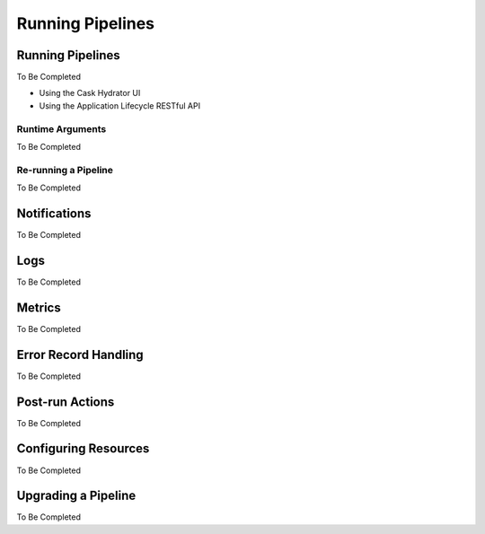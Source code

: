 .. meta::
    :author: Cask Data, Inc.
    :copyright: Copyright © 2016 Cask Data, Inc.

.. _cask-hydrator-running-pipelines:

=================
Running Pipelines
=================


Running Pipelines
=================
To Be Completed

- Using the Cask Hydrator UI
- Using the Application Lifecycle RESTful API

.. _cask-hydrator-runtime-arguments-macros:

Runtime Arguments
-----------------
To Be Completed

Re-running a Pipeline
---------------------
To Be Completed


Notifications
=============
To Be Completed


Logs
====
To Be Completed


Metrics
=======
To Be Completed


Error Record Handling
=====================
To Be Completed


Post-run Actions
================
To Be Completed


Configuring Resources
=====================
To Be Completed


Upgrading a Pipeline
====================
To Be Completed
